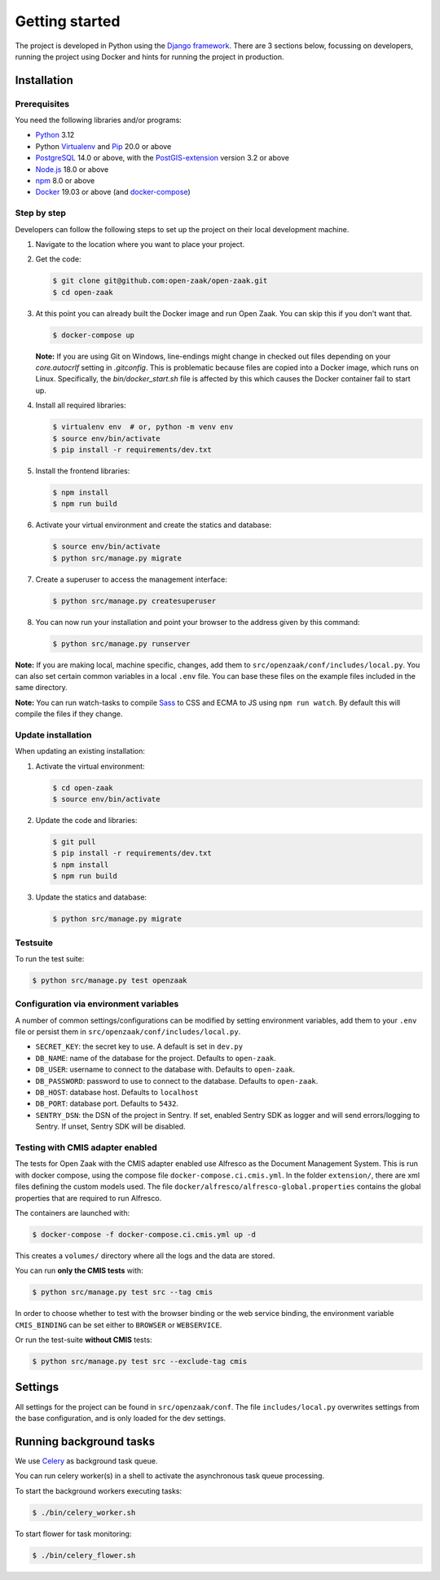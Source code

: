 .. _development_getting_started:

===============
Getting started
===============

The project is developed in Python using the `Django framework`_. There are 3
sections below, focussing on developers, running the project using Docker and
hints for running the project in production.

.. _Django framework: https://www.djangoproject.com/

Installation
============

Prerequisites
-------------

You need the following libraries and/or programs:

* `Python`_ 3.12
* Python `Virtualenv`_ and `Pip`_ 20.0 or above
* `PostgreSQL`_ 14.0 or above, with the `PostGIS-extension`_ version 3.2 or above
* `Node.js`_ 18.0 or above
* `npm`_ 8.0 or above
* `Docker`_ 19.03 or above (and `docker-compose`_)

.. _Python: https://www.python.org/
.. _Virtualenv: https://virtualenv.pypa.io/en/stable/
.. _Pip: https://packaging.python.org/tutorials/installing-packages/#ensure-pip-setuptools-and-wheel-are-up-to-date
.. _PostgreSQL: https://www.postgresql.org
.. _PostGIS-extension: https://postgis.net/
.. _Node.js: http://nodejs.org/
.. _npm: https://www.npmjs.com/
.. _Docker: https://www.docker.com/
.. _docker-compose: https://docs.docker.com/compose/install/


Step by step
------------

Developers can follow the following steps to set up the project on their local
development machine.

1. Navigate to the location where you want to place your project.

2. Get the code:

   .. code-block:: bash

       $ git clone git@github.com:open-zaak/open-zaak.git
       $ cd open-zaak

3. At this point you can already built the Docker image and run Open Zaak. You
   can skip this if you don't want that.

   .. code-block:: bash

       $ docker-compose up

   **Note:** If you are using Git on Windows, line-endings might change in
   checked out files depending on your `core.autocrlf` setting in `.gitconfig`.
   This is problematic because files are copied into a Docker image, which runs
   on Linux. Specifically, the `bin/docker_start.sh` file is affected by this
   which causes the Docker container fail to start up.

4. Install all required libraries:

   .. code-block:: bash

       $ virtualenv env  # or, python -m venv env
       $ source env/bin/activate
       $ pip install -r requirements/dev.txt

5. Install the frontend libraries:

   .. code-block:: bash

       $ npm install
       $ npm run build

6. Activate your virtual environment and create the statics and database:

   .. code-block:: bash

       $ source env/bin/activate
       $ python src/manage.py migrate

7. Create a superuser to access the management interface:

   .. code-block:: bash

       $ python src/manage.py createsuperuser

8. You can now run your installation and point your browser to the address
   given by this command:

   .. code-block:: bash

       $ python src/manage.py runserver


**Note:** If you are making local, machine specific, changes, add them to
``src/openzaak/conf/includes/local.py``. You can also set certain common
variables in a local ``.env`` file. You can base these files on the
example files included in the same directory.

**Note:** You can run watch-tasks to compile `Sass`_ to CSS and ECMA to JS
using ``npm run watch``. By default this will compile the files if they change.

.. _Sass: https://sass-lang.com/

Update installation
-------------------

When updating an existing installation:

1. Activate the virtual environment:

   .. code-block:: bash

       $ cd open-zaak
       $ source env/bin/activate

2. Update the code and libraries:

   .. code-block:: bash

       $ git pull
       $ pip install -r requirements/dev.txt
       $ npm install
       $ npm run build

3. Update the statics and database:

   .. code-block:: bash

       $ python src/manage.py migrate


Testsuite
---------

To run the test suite:

.. code-block:: bash

    $ python src/manage.py test openzaak

Configuration via environment variables
---------------------------------------

A number of common settings/configurations can be modified by setting
environment variables, add them to your ``.env`` file or persist them in
``src/openzaak/conf/includes/local.py``.

* ``SECRET_KEY``: the secret key to use. A default is set in ``dev.py``

* ``DB_NAME``: name of the database for the project. Defaults to ``open-zaak``.
* ``DB_USER``: username to connect to the database with. Defaults to ``open-zaak``.
* ``DB_PASSWORD``: password to use to connect to the database. Defaults to ``open-zaak``.
* ``DB_HOST``: database host. Defaults to ``localhost``
* ``DB_PORT``: database port. Defaults to ``5432``.

* ``SENTRY_DSN``: the DSN of the project in Sentry. If set, enabled Sentry SDK as
  logger and will send errors/logging to Sentry. If unset, Sentry SDK will be
  disabled.

Testing with CMIS adapter enabled
---------------------------------

The tests for Open Zaak with the CMIS adapter enabled use Alfresco as the Document
Management System. This is run with docker compose, using the compose file
``docker-compose.ci.cmis.yml``. In the folder ``extension/``, there are xml files
defining the custom models used. The file ``docker/alfresco/alfresco-global.properties``
contains the global properties that are required to run Alfresco.

The containers are launched with:

.. code-block:: bash

    $ docker-compose -f docker-compose.ci.cmis.yml up -d

This creates a ``volumes/`` directory where all the logs and the data are stored.

You can run **only the CMIS tests** with:

.. code-block:: bash

    $ python src/manage.py test src --tag cmis

In order to choose whether to test with the browser binding or the web service binding, the environment variable ``CMIS_BINDING``
can be set either to ``BROWSER`` or ``WEBSERVICE``.

Or run the test-suite **without CMIS** tests:

.. code-block:: bash

    $ python src/manage.py test src --exclude-tag cmis

Settings
========

All settings for the project can be found in
``src/openzaak/conf``.
The file ``includes/local.py`` overwrites settings from the base configuration,
and is only loaded for the dev settings.


Running background tasks
=====================================

We use `Celery`_ as background task queue.

You can run celery worker(s) in a shell to activate the asynchronous task
queue processing.

To start the background workers executing tasks:

.. code-block:: bash

   $ ./bin/celery_worker.sh


To start flower for task monitoring:

.. code-block:: bash

   $ ./bin/celery_flower.sh


.. _Celery: https://docs.celeryq.dev/en/stable/